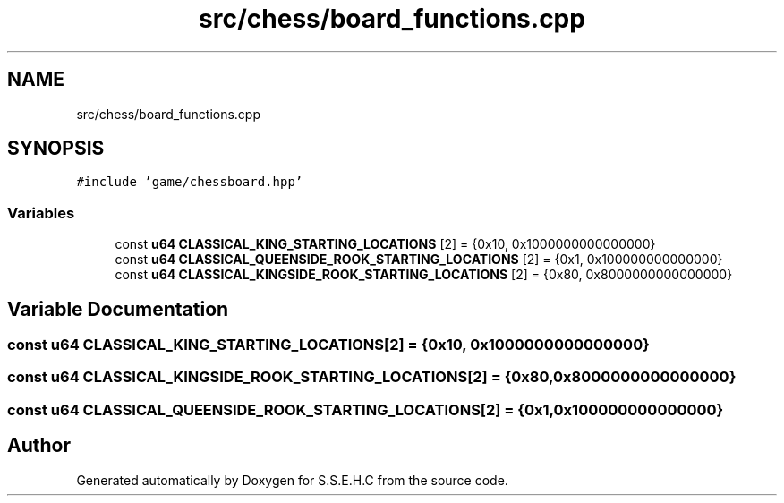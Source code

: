 .TH "src/chess/board_functions.cpp" 3 "Sat Feb 20 2021" "S.S.E.H.C" \" -*- nroff -*-
.ad l
.nh
.SH NAME
src/chess/board_functions.cpp
.SH SYNOPSIS
.br
.PP
\fC#include 'game/chessboard\&.hpp'\fP
.br

.SS "Variables"

.in +1c
.ti -1c
.RI "const \fBu64\fP \fBCLASSICAL_KING_STARTING_LOCATIONS\fP [2] = {0x10, 0x1000000000000000}"
.br
.ti -1c
.RI "const \fBu64\fP \fBCLASSICAL_QUEENSIDE_ROOK_STARTING_LOCATIONS\fP [2] = {0x1, 0x100000000000000}"
.br
.ti -1c
.RI "const \fBu64\fP \fBCLASSICAL_KINGSIDE_ROOK_STARTING_LOCATIONS\fP [2] = {0x80, 0x8000000000000000}"
.br
.in -1c
.SH "Variable Documentation"
.PP 
.SS "const \fBu64\fP CLASSICAL_KING_STARTING_LOCATIONS[2] = {0x10, 0x1000000000000000}"

.SS "const \fBu64\fP CLASSICAL_KINGSIDE_ROOK_STARTING_LOCATIONS[2] = {0x80, 0x8000000000000000}"

.SS "const \fBu64\fP CLASSICAL_QUEENSIDE_ROOK_STARTING_LOCATIONS[2] = {0x1, 0x100000000000000}"

.SH "Author"
.PP 
Generated automatically by Doxygen for S\&.S\&.E\&.H\&.C from the source code\&.
